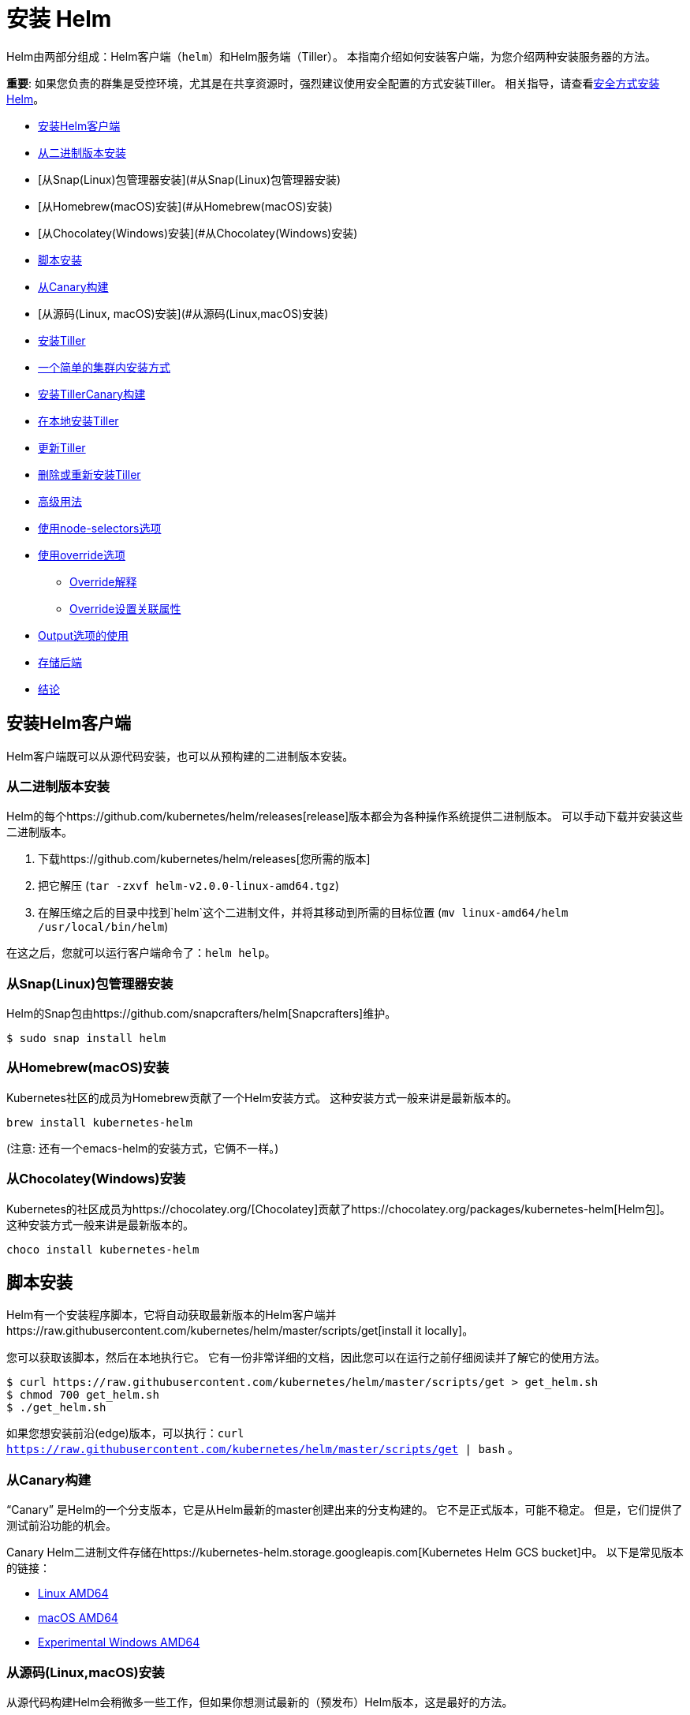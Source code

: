 = 安装 Helm

Helm由两部分组成：Helm客户端（`helm`）和Helm服务端（Tiller）。
本指南介绍如何安装客户端，为您介绍两种安装服务器的方法。

*重要*: 如果您负责的群集是受控环境，尤其是在共享资源时，强烈建议使用安全配置的方式安装Tiller。 相关指导，请查看link:securing_installation.html[安全方式安装Helm]。

* link:#安装Helm客户端[安装Helm客户端]
* link:#从二进制版本安装[从二进制版本安装]
* [从Snap(Linux)包管理器安装](#从Snap(Linux)包管理器安装)
* [从Homebrew(macOS)安装](#从Homebrew(macOS)安装)
* [从Chocolatey(Windows)安装](#从Chocolatey(Windows)安装)
* link:#脚本安装[脚本安装]
* link:#从Canary构建[从Canary构建]
* [从源码(Linux, macOS)安装](#从源码(Linux,macOS)安装)
* link:#安装Tiller[安装Tiller]
* link:#一个简单的集群内安装方式[一个简单的集群内安装方式]
* link:#安装TillerCanary构建[安装TillerCanary构建]
* link:#在本地安装Tiller[在本地安装Tiller]
* link:#更新Tiller[更新Tiller]
* link:#删除或重新安装Tiller[删除或重新安装Tiller]
* link:#高级用法[高级用法]
* link:#使用NodeSelectors选项[使用node-selectors选项]
* link:#使用override选项[使用override选项]
** link:#Override解释[Override解释]
** link:#Override设置关联属性[Override设置关联属性]
* link:#Output选项的使用[Output选项的使用]
* link:#存储后端[存储后端]
* link:#结论[结论]

== 安装Helm客户端

Helm客户端既可以从源代码安装，也可以从预构建的二进制版本安装。

=== 从二进制版本安装

Helm的每个https://github.com/kubernetes/helm/releases[release]版本都会为各种操作系统提供二进制版本。
可以手动下载并安装这些二进制版本。

. 下载https://github.com/kubernetes/helm/releases[您所需的版本]
. 把它解压 (`tar -zxvf helm-v2.0.0-linux-amd64.tgz`)
. 在解压缩之后的目录中找到`helm`这个二进制文件，并将其移动到所需的目标位置 (`mv linux-amd64/helm /usr/local/bin/helm`)

在这之后，您就可以运行客户端命令了：`helm help`。

=== 从Snap(Linux)包管理器安装

Helm的Snap包由https://github.com/snapcrafters/helm[Snapcrafters]维护。

[source]
----
$ sudo snap install helm
----

=== 从Homebrew(macOS)安装

Kubernetes社区的成员为Homebrew贡献了一个Helm安装方式。
这种安装方式一般来讲是最新版本的。

[source]
----
brew install kubernetes-helm
----

(注意: 还有一个emacs-helm的安装方式，它俩不一样。)

=== 从Chocolatey(Windows)安装

Kubernetes的社区成员为https://chocolatey.org/[Chocolatey]贡献了https://chocolatey.org/packages/kubernetes-helm[Helm包]。
这种安装方式一般来讲是最新版本的。

[source]
----
choco install kubernetes-helm
----

== 脚本安装

Helm有一个安装程序脚本，它将自动获取最新版本的Helm客户端并https://raw.githubusercontent.com/kubernetes/helm/master/scripts/get[install it locally]。

您可以获取该脚本，然后在本地执行它。
它有一份非常详细的文档，因此您可以在运行之前仔细阅读并了解它的使用方法。

[source]
----
$ curl https://raw.githubusercontent.com/kubernetes/helm/master/scripts/get > get_helm.sh
$ chmod 700 get_helm.sh
$ ./get_helm.sh
----

如果您想安装前沿(edge)版本，可以执行：`curl https://raw.githubusercontent.com/kubernetes/helm/master/scripts/get | bash` 。

=== 从Canary构建

“Canary” 是Helm的一个分支版本，它是从Helm最新的master创建出来的分支构建的。
它不是正式版本，可能不稳定。 但是，它们提供了测试前沿功能的机会。

Canary Helm二进制文件存储在https://kubernetes-helm.storage.googleapis.com[Kubernetes Helm GCS bucket]中。
以下是常见版本的链接：

* https://kubernetes-helm.storage.googleapis.com/helm-canary-linux-amd64.tar.gz[Linux AMD64]
* https://kubernetes-helm.storage.googleapis.com/helm-canary-darwin-amd64.tar.gz[macOS AMD64]
* https://kubernetes-helm.storage.googleapis.com/helm-canary-windows-amd64.zip[Experimental Windows AMD64]

=== 从源码(Linux,macOS)安装

从源代码构建Helm会稍微多一些工作，但如果你想测试最新的（预发布）Helm版本，这是最好的方法。

您必须安装https://github.com/Masterminds/glide[glide]才能使用Go环境。

[source,console]
----
$ cd $GOPATH
$ mkdir -p src/k8s.io
$ cd src/k8s.io
$ git clone https://github.com/kubernetes/helm.git
$ cd helm
$ make bootstrap build
----

`bootstrap`会尝试安装依赖项，重建`vendor/`树，并验证配置。

`build`会编译`helm`并将其放在`bin/helm`中。
Tiller也会被编译，并被放置在`bin/tiller`中。

== 安装Tiller

Tiller是Helm的服务的一部分，通常在您的Kubernetes集群内部运行。
但是在开发时，它也可以运行在本地，并配置为与远程Kubernetes集群通信。

=== 一个简单的集群内安装方式

将 `tiller` 安装到集群中的最简单方法就是运行 `helm init` 。
这条命令会验证 `helm` 的本地环境是否已正确设置（并在必要时进行设置）。

然后它会使用 `kubectl` 连接到默认的集群中（`kubectl config view`）。
一旦连接，它会把 `tiller` 安装到 `kube-system` 命名空间中。

在执行 `helm init` 之后，可以运行 `kubectl get pods --namespace kube-system` ，可以看到Tiller正在运行。

你可以在执行 `helm init` 的时候加上选项以明确初始化方式 …

* 使用 `--canary-image` 选项指定canary的镜像
* 使用 `--tiller-image` 选项指定tiller的镜像(版本)
* 使用 `--kube-context` 选项指定Kubernetes集群上下文
* 使用 `--tiller-namespace` 选项指定命名空间
* 使用 `--service-account` 选项指定服务帐户（用于link:securing_installation.md#rbac[为集群启用RBAC(基于角色的访问控制)]）

一旦Tiller安装完成，运行 `helm version` 就会显示客户端和服务端版本。
(如果它只显示客户端版本, `helm` 仍然无法连接到服务器。使用 `kubectl` 查看是否有任何 `tiller` pod正在运行。)

Helm 将在 `kube-system` 命名空间中查找Tiller， 除非设置了 `--tiller-namespace` 或 `TILLER_NAMESPACE` 。

=== 安装TillerCanary构建

Canary 镜像是从 `master` 分支构建的。 它们可能不稳定，但它们为您提供了测试最新功能的机会。

安装canary 镜像的最简单方法是使用 `helm init` 命令的时候附加 `--canary-image` 选项：

[source,console]
----
$ helm init --canary-image
----

这会使用最近构建的容器镜像。
您可以通过使用 `kubectl` 从 `kube-system` 命名空间删除Tiller部署来随时卸载Tiller。

=== 在本地安装Tiller

在开发的时候，在本地安装 Tiller 会更容易，只需将其配置为连接到远程Kubernetes集群。

上面解释了构建 Tiller 的过程。

一旦建立了 `tiller` ，就可以很简单地启动它：

[source,console]
----
$ bin/tiller
Tiller running on :44134
----

当Tiller在本地运行时，它将尝试连接到由 `kubectl` 配置的Kubernetes集群。
(运行 `kubectl config view` 查看是哪个集群。)

你必须调用 `helm` 连接到这个新的本地 Tiller 主机而不是连接到一个集群内。
有两种方法可以做到这一点。

第一种是在命令行上指定 `--host` 选项。
第二个是设置 `$HELM_HOST` 环境变量。

[source,console]
----
$ export HELM_HOST=localhost:44134
$ helm version # Should connect to localhost.
Client: &version.Version{SemVer:"v2.0.0-alpha.4", GitCommit:"db...", GitTreeState:"dirty"}
Server: &version.Version{SemVer:"v2.0.0-alpha.4", GitCommit:"a5...", GitTreeState:"dirty"}
----

重要的是，即使在本地运行，Tiller 也会将配置存储在 Kubernetes 内的 ConfigMaps 中。

== 更新Tiller

从 Helm 2.2.0 开始，可以使用 `helm init --upgrade` 升级Tiller。

对于旧版本的 Helm 则可以手动升级，您可以使用 `kubectl` 来修改 Tiller 的镜像：

[source,console]
----
$ export TILLER_TAG=v2.0.0-beta.1        # Or whatever version you want
$ kubectl --namespace=kube-system set image deployments/tiller-deploy tiller=gcr.io/kubernetes-helm/tiller:$TILLER_TAG
deployment "tiller-deploy" image updated
----

设置 `TILLER_TAG=canary` 将获得master的最新快照版本。

== 删除或重新安装Tiller

由于 Tiller 将其数据存储在 Kubernetes ConfigMaps 中，因此您可以安全地删除并重新安装 Tiller ，而无需担心丢失任何数据。

删除Tiller的推荐方法是使用 `kubectl delete deployment tiller-deploy --namespace kube-system` ，或更简洁的 `helm reset` 。

然后可以从客户端重新安装Tiller：

[source,console]
----
$ helm init
----

== 高级用法

`helm init` 提供了额外的标志，用于在安装 Tiller 的部署清单之前对其进行修改。

=== 使用NodeSelectors选项

`--node-selectors` 选项允许我们指定 Tiller pod 的节点标签。

下面的示例将在 nodeSelector 属性下创建指定的标签。

[source]
----
helm init --node-selectors "beta.kubernetes.io/os"="linux"
----

已安装的部署清单将包含我们的节点选择器标签。

[source]
----
...
spec:
  template:
    spec:
      nodeSelector:
        beta.kubernetes.io/os: linux
...
----

=== 使用override选项

`--override` 允许您指定 Tiller 部署清单的属性。
与 Helm 中其他地方使用的 `--set` 命令不同， `helm init --override` 操做最终清单的指定属性（没有"values"文件）。

因此，您可以为部署清单中的任何有效属性指定任何有效值。

==== Override解释

在下面的示例中，我们使用 `--override` 来添加 revision 属性并将其值设置为1。

[source]
----
helm init --override metadata.annotations."deployment\.kubernetes\.io/revision"="1"
----

输出:

[source]
----
apiVersion: extensions/v1beta1
kind: Deployment
metadata:
  annotations:
    deployment.kubernetes.io/revision: "1"
...
----

==== Override设置关联属性

在下面的示例中，我们设置节点关联的属性。
可以组合多个 `--override` 命令来修改同一列表项的不同属性。

[source]
----
helm init --override "spec.template.spec.affinity.nodeAffinity.preferredDuringSchedulingIgnoredDuringExecution[0].weight"="1" --override "spec.template.spec.affinity.nodeAffinity.preferredDuringSchedulingIgnoredDuringExecution[0].preference.matchExpressions[0].key"="e2e-az-name"
----

所指定的属性将合并到 "preferredDuringSchedulingIgnoredDuringExecution" 列表项的第一个属性中。

[source]
----
...
spec:
  strategy: {}
  template:
    ...
    spec:
      affinity:
        nodeAffinity:
          preferredDuringSchedulingIgnoredDuringExecution:
          - preference:
              matchExpressions:
              - key: e2e-az-name
                operator: ""
            weight: 1
...
----

=== Output选项的使用

`--output` 选项允许我们跳过 Tiller 部署清单的安装，而只是将部署清单以JSON或YAML格式输出。
可以使用`jq`等工具修改输出，然后使用`kubectl`手动安装。

在下面的示例中，我们使用 `--output json` 选项执行 `helm init` 。

[source]
----
helm init --output json
----

跳过Tiller安装，清单以JSON格式输出。

[source]
----
"apiVersion": "extensions/v1beta1",
"kind": "Deployment",
"metadata": {
    "creationTimestamp": null,
    "labels": {
        "app": "helm",
        "name": "tiller"
    },
    "name": "tiller-deploy",
    "namespace": "kube-system"
},
...
----

=== 存储后端

默认情况下，`tiller` 将发布信息存储在运行它的命名空间中的 `ConfigMaps` 中。

从Helm 2.7.0开始，使用beta存储后端，它使用 `Secrets` 来存储发布信息。

这是为了在增加 Chart 的安全性，同时在Kubernetes中发布 `Secret` 加密信息。

要启用加密后端，您需要使用以下选项初始化Tiller：

[source,shell]
----
helm init --override 'spec.template.spec.containers[0].command'='{/tiller,--storage=secret}'
----

目前，如果要从默认后端切换到加密后端，则必须自行进行迁移。
当这个后端测试完成后，会有更正式的迁移路径。

== 结论

在大多数情况下，先获取预先构建的 `helm` 二进制文件，然后运行 `helm init` ，就是这么简单。
本文档提供了那些想要使用Helm做更复杂的事情的人以其他案例。

成功安装Helm Client和Tiller后，您可以继续使用Helm来管理Chart了。